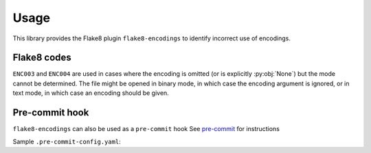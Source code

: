 ========
Usage
========

This library provides the Flake8 plugin ``flake8-encodings``  to identify incorrect use of encodings.


Flake8 codes
--------------

.. flake8-codes:: flake8_encodings

	ENC001
	ENC002
	ENC003
	ENC004


``ENC003`` and ``ENC004`` are used in cases where the encoding is omitted (or is explicitly :py:obj:`None`) but the mode cannot be determined. The file might be opened in binary mode, in which case the encoding argument is ignored, or in text mode, in which case an encoding should be given.

Pre-commit hook
----------------

``flake8-encodings`` can also be used as a ``pre-commit`` hook
See `pre-commit <https://github.com/pre-commit/pre-commit>`_ for instructions

Sample ``.pre-commit-config.yaml``:

.. pre-commit:flake8:: 0.0.0
